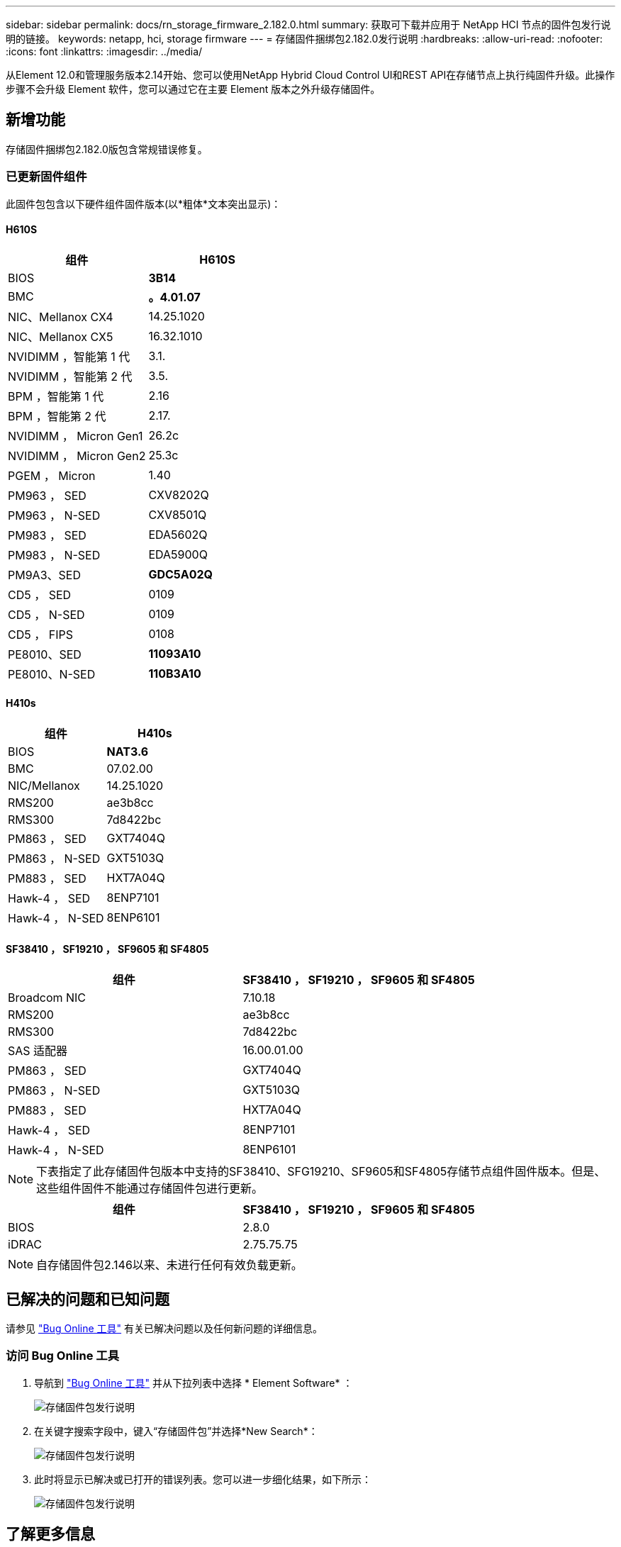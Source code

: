 ---
sidebar: sidebar 
permalink: docs/rn_storage_firmware_2.182.0.html 
summary: 获取可下载并应用于 NetApp HCI 节点的固件包发行说明的链接。 
keywords: netapp, hci, storage firmware 
---
= 存储固件捆绑包2.182.0发行说明
:hardbreaks:
:allow-uri-read: 
:nofooter: 
:icons: font
:linkattrs: 
:imagesdir: ../media/


[role="lead"]
从Element 12.0和管理服务版本2.14开始、您可以使用NetApp Hybrid Cloud Control UI和REST API在存储节点上执行纯固件升级。此操作步骤不会升级 Element 软件，您可以通过它在主要 Element 版本之外升级存储固件。



== 新增功能

存储固件捆绑包2.182.0版包含常规错误修复。



=== 已更新固件组件

此固件包包含以下硬件组件固件版本(以*粗体*文本突出显示)：



==== H610S

|===
| 组件 | H610S 


| BIOS | *3B14* 


| BMC | *。4.01.07* 


| NIC、Mellanox CX4 | 14.25.1020 


| NIC、Mellanox CX5 | 16.32.1010 


| NVIDIMM ，智能第 1 代 | 3.1. 


| NVIDIMM ，智能第 2 代 | 3.5. 


| BPM ，智能第 1 代 | 2.16 


| BPM ，智能第 2 代 | 2.17. 


| NVIDIMM ， Micron Gen1 | 26.2c 


| NVIDIMM ， Micron Gen2 | 25.3c 


| PGEM ， Micron | 1.40 


| PM963 ， SED | CXV8202Q 


| PM963 ， N-SED | CXV8501Q 


| PM983 ， SED | EDA5602Q 


| PM983 ， N-SED | EDA5900Q 


| PM9A3、SED | *GDC5A02Q* 


| CD5 ， SED | 0109 


| CD5 ， N-SED | 0109 


| CD5 ， FIPS | 0108 


| PE8010、SED | *11093A10* 


| PE8010、N-SED | *110B3A10* 
|===


==== H410s

|===
| 组件 | H410s 


| BIOS | *NAT3.6* 


| BMC | 07.02.00 


| NIC/Mellanox | 14.25.1020 


| RMS200 | ae3b8cc 


| RMS300 | 7d8422bc 


| PM863 ， SED | GXT7404Q 


| PM863 ， N-SED | GXT5103Q 


| PM883 ， SED | HXT7A04Q 


| Hawk-4 ， SED | 8ENP7101 


| Hawk-4 ， N-SED | 8ENP6101 
|===


==== SF38410 ， SF19210 ， SF9605 和 SF4805

|===
| 组件 | SF38410 ， SF19210 ， SF9605 和 SF4805 


| Broadcom NIC | 7.10.18 


| RMS200 | ae3b8cc 


| RMS300 | 7d8422bc 


| SAS 适配器 | 16.00.01.00 


| PM863 ， SED | GXT7404Q 


| PM863 ， N-SED | GXT5103Q 


| PM883 ， SED | HXT7A04Q 


| Hawk-4 ， SED | 8ENP7101 


| Hawk-4 ， N-SED | 8ENP6101 
|===

NOTE: 下表指定了此存储固件包版本中支持的SF38410、SFG19210、SF9605和SF4805存储节点组件固件版本。但是、这些组件固件不能通过存储固件包进行更新。

|===
| 组件 | SF38410 ， SF19210 ， SF9605 和 SF4805 


| BIOS | 2.8.0 


| iDRAC | 2.75.75.75 
|===

NOTE: 自存储固件包2.146以来、未进行任何有效负载更新。



== 已解决的问题和已知问题

请参见 https://mysupport.netapp.com/site/bugs-online/product["Bug Online 工具"^] 有关已解决问题以及任何新问题的详细信息。



=== 访问 Bug Online 工具

. 导航到 https://mysupport.netapp.com/site/bugs-online/product["Bug Online 工具"^] 并从下拉列表中选择 * Element Software* ：
+
image::bol_dashboard.png[存储固件包发行说明]

. 在关键字搜索字段中，键入“存储固件包”并选择*New Search*：
+
image::storage_firmware_bundle_choice.png[存储固件包发行说明]

. 此时将显示已解决或已打开的错误列表。您可以进一步细化结果，如下所示：
+
image::bol_list_bugs_found.png[存储固件包发行说明]





== 了解更多信息

* https://docs.netapp.com/hci/index.jsp["NetApp HCI 文档中心"^]
* https://www.netapp.com/hybrid-cloud/hci-documentation/["NetApp HCI 资源页面"^]
* https://kb.netapp.com/Advice_and_Troubleshooting/Flash_Storage/SF_Series/How_to_update_iDRAC%2F%2FBIOS_firmware_on_SF_Series_nodes["知识库：如何更新 SF 系列节点上的 iDRAC 或 BIOS 固件"^]

